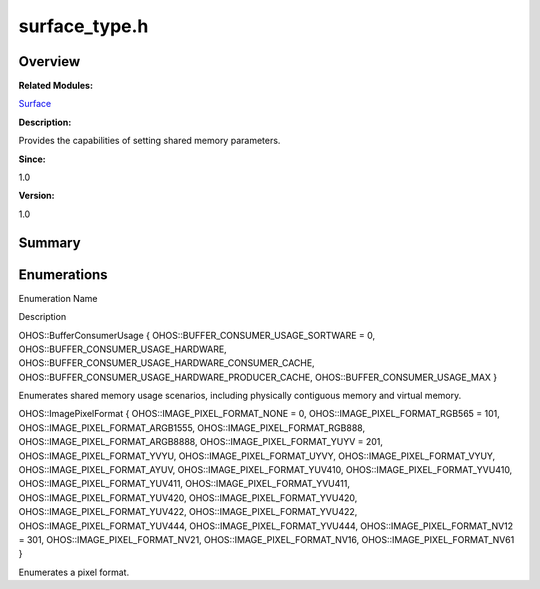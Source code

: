 surface_type.h
==============

**Overview**\ 
--------------

**Related Modules:**

`Surface <surface.rst>`__

**Description:**

Provides the capabilities of setting shared memory parameters.

**Since:**

1.0

**Version:**

1.0

**Summary**\ 
-------------

Enumerations
------------

.. raw:: html

   <table>

.. raw:: html

   <thead align="left">

.. raw:: html

   <tr id="row1197400887093527">

.. raw:: html

   <th class="cellrowborder" valign="top" width="50%" id="mcps1.1.3.1.1">

.. raw:: html

   <p id="p181520215093527">

Enumeration Name

.. raw:: html

   </p>

.. raw:: html

   </th>

.. raw:: html

   <th class="cellrowborder" valign="top" width="50%" id="mcps1.1.3.1.2">

.. raw:: html

   <p id="p2099628718093527">

Description

.. raw:: html

   </p>

.. raw:: html

   </th>

.. raw:: html

   </tr>

.. raw:: html

   </thead>

.. raw:: html

   <tbody>

.. raw:: html

   <tr id="row1911626343093527">

.. raw:: html

   <td class="cellrowborder" valign="top" width="50%" headers="mcps1.1.3.1.1 ">

.. raw:: html

   <p id="p163207284093527">

OHOS::BufferConsumerUsage { OHOS::BUFFER_CONSUMER_USAGE_SORTWARE = 0,
OHOS::BUFFER_CONSUMER_USAGE_HARDWARE,
OHOS::BUFFER_CONSUMER_USAGE_HARDWARE_CONSUMER_CACHE,
OHOS::BUFFER_CONSUMER_USAGE_HARDWARE_PRODUCER_CACHE,
OHOS::BUFFER_CONSUMER_USAGE_MAX }

.. raw:: html

   </p>

.. raw:: html

   </td>

.. raw:: html

   <td class="cellrowborder" valign="top" width="50%" headers="mcps1.1.3.1.2 ">

.. raw:: html

   <p id="p1177014950093527">

Enumerates shared memory usage scenarios, including physically
contiguous memory and virtual memory.

.. raw:: html

   </p>

.. raw:: html

   </td>

.. raw:: html

   </tr>

.. raw:: html

   <tr id="row1635115539093527">

.. raw:: html

   <td class="cellrowborder" valign="top" width="50%" headers="mcps1.1.3.1.1 ">

.. raw:: html

   <p id="p1157019265093527">

OHOS::ImagePixelFormat { OHOS::IMAGE_PIXEL_FORMAT_NONE = 0,
OHOS::IMAGE_PIXEL_FORMAT_RGB565 = 101,
OHOS::IMAGE_PIXEL_FORMAT_ARGB1555, OHOS::IMAGE_PIXEL_FORMAT_RGB888,
OHOS::IMAGE_PIXEL_FORMAT_ARGB8888, OHOS::IMAGE_PIXEL_FORMAT_YUYV = 201,
OHOS::IMAGE_PIXEL_FORMAT_YVYU, OHOS::IMAGE_PIXEL_FORMAT_UYVY,
OHOS::IMAGE_PIXEL_FORMAT_VYUY, OHOS::IMAGE_PIXEL_FORMAT_AYUV,
OHOS::IMAGE_PIXEL_FORMAT_YUV410, OHOS::IMAGE_PIXEL_FORMAT_YVU410,
OHOS::IMAGE_PIXEL_FORMAT_YUV411, OHOS::IMAGE_PIXEL_FORMAT_YVU411,
OHOS::IMAGE_PIXEL_FORMAT_YUV420, OHOS::IMAGE_PIXEL_FORMAT_YVU420,
OHOS::IMAGE_PIXEL_FORMAT_YUV422, OHOS::IMAGE_PIXEL_FORMAT_YVU422,
OHOS::IMAGE_PIXEL_FORMAT_YUV444, OHOS::IMAGE_PIXEL_FORMAT_YVU444,
OHOS::IMAGE_PIXEL_FORMAT_NV12 = 301, OHOS::IMAGE_PIXEL_FORMAT_NV21,
OHOS::IMAGE_PIXEL_FORMAT_NV16, OHOS::IMAGE_PIXEL_FORMAT_NV61 }

.. raw:: html

   </p>

.. raw:: html

   </td>

.. raw:: html

   <td class="cellrowborder" valign="top" width="50%" headers="mcps1.1.3.1.2 ">

.. raw:: html

   <p id="p1402708779093527">

Enumerates a pixel format.

.. raw:: html

   </p>

.. raw:: html

   </td>

.. raw:: html

   </tr>

.. raw:: html

   </tbody>

.. raw:: html

   </table>
